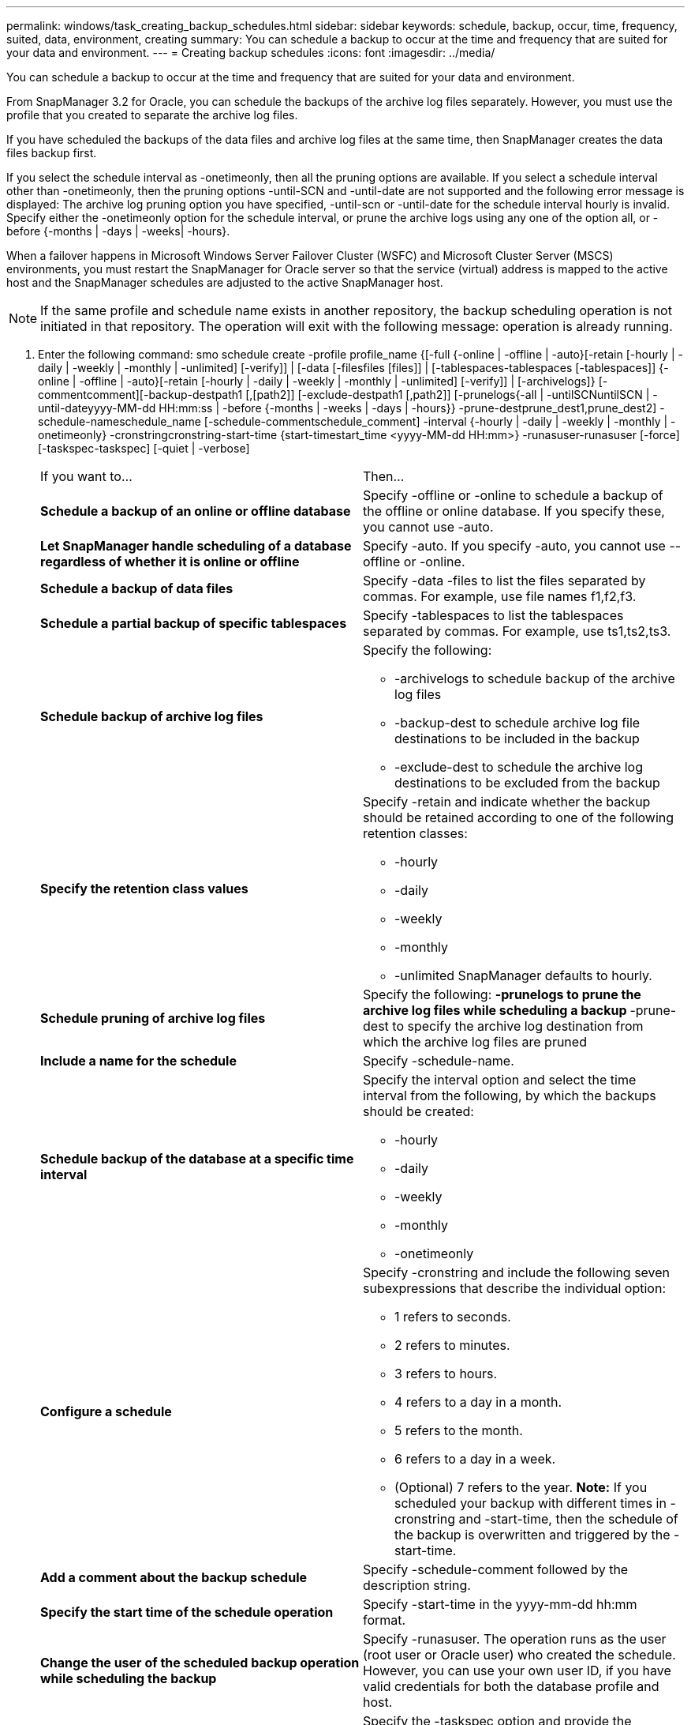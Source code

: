 ---
permalink: windows/task_creating_backup_schedules.html
sidebar: sidebar
keywords: schedule, backup, occur, time, frequency, suited, data, environment, creating
summary: You can schedule a backup to occur at the time and frequency that are suited for your data and environment.
---
= Creating backup schedules
:icons: font
:imagesdir: ../media/

[.lead]
You can schedule a backup to occur at the time and frequency that are suited for your data and environment.

From SnapManager 3.2 for Oracle, you can schedule the backups of the archive log files separately. However, you must use the profile that you created to separate the archive log files.

If you have scheduled the backups of the data files and archive log files at the same time, then SnapManager creates the data files backup first.

If you select the schedule interval as -onetimeonly, then all the pruning options are available. If you select a schedule interval other than -onetimeonly, then the pruning options -until-SCN and -until-date are not supported and the following error message is displayed: The archive log pruning option you have specified, -until-scn or -until-date for the schedule interval hourly is invalid. Specify either the -onetimeonly option for the schedule interval, or prune the archive logs using any one of the option all, or -before {-months | -days | -weeks| -hours}.

When a failover happens in Microsoft Windows Server Failover Cluster (WSFC) and Microsoft Cluster Server (MSCS) environments, you must restart the SnapManager for Oracle server so that the service (virtual) address is mapped to the active host and the SnapManager schedules are adjusted to the active SnapManager host.

NOTE: If the same profile and schedule name exists in another repository, the backup scheduling operation is not initiated in that repository. The operation will exit with the following message: operation is already running.

. Enter the following command: smo schedule create -profile profile_name {[-full {-online | -offline | -auto}[-retain [-hourly | -daily | -weekly | -monthly | -unlimited] [-verify]] | [-data [-filesfiles [files]] | [-tablespaces-tablespaces [-tablespaces]] {-online | -offline | -auto}[-retain [-hourly | -daily | -weekly | -monthly | -unlimited] [-verify]] | [-archivelogs]} [-commentcomment][-backup-destpath1 [,[path2]] [-exclude-destpath1 [,path2]] [-prunelogs{-all | -untilSCNuntilSCN | -until-dateyyyy-MM-dd HH:mm:ss | -before {-months | -weeks | -days | -hours}} -prune-destprune_dest1,prune_dest2] -schedule-nameschedule_name [-schedule-commentschedule_comment] -interval {-hourly | -daily | -weekly | -monthly | -onetimeonly} -cronstringcronstring-start-time {start-timestart_time <yyyy-MM-dd HH:mm>} -runasuser-runasuser [-force] [-taskspec-taskspec] [-quiet | -verbose]
+
|===
| If you want to...| Then...
a|
*Schedule a backup of an online or offline database*
a|
Specify -offline or -online to schedule a backup of the offline or online database. If you specify these, you cannot use -auto.
a|
*Let SnapManager handle scheduling of a database regardless of whether it is online or offline*
a|
Specify -auto. If you specify -auto, you cannot use --offline or -online.
a|
*Schedule a backup of data files*
a|
Specify -data -files to list the files separated by commas. For example, use file names f1,f2,f3.
a|
*Schedule a partial backup of specific tablespaces*
a|
Specify -tablespaces to list the tablespaces separated by commas. For example, use ts1,ts2,ts3.
a|
*Schedule backup of archive log files*
a|
Specify the following:

 ** -archivelogs to schedule backup of the archive log files
 ** -backup-dest to schedule archive log file destinations to be included in the backup
 ** -exclude-dest to schedule the archive log destinations to be excluded from the backup

a|
*Specify the retention class values*
a|
Specify -retain and indicate whether the backup should be retained according to one of the following retention classes:

 ** -hourly
 ** -daily
 ** -weekly
 ** -monthly
 ** -unlimited
SnapManager defaults to hourly.
a|
*Schedule pruning of archive log files*
a|
Specify the following:
 ** -prunelogs to prune the archive log files while scheduling a backup
 ** -prune-dest to specify the archive log destination from which the archive log files are pruned

a|
*Include a name for the schedule*
a|
Specify -schedule-name.
a|
*Schedule backup of the database at a specific time interval*
a|
Specify the interval option and select the time interval from the following, by which the backups should be created:

 ** -hourly
 ** -daily
 ** -weekly
 ** -monthly
 ** -onetimeonly

a|
*Configure a schedule*
a|
Specify -cronstring and include the following seven subexpressions that describe the individual option:

 ** 1 refers to seconds.
 ** 2 refers to minutes.
 ** 3 refers to hours.
 ** 4 refers to a day in a month.
 ** 5 refers to the month.
 ** 6 refers to a day in a week.
 ** (Optional) 7 refers to the year.
*Note:* If you scheduled your backup with different times in -cronstring and -start-time, then the schedule of the backup is overwritten and triggered by the -start-time.

a|
*Add a comment about the backup schedule*
a|
Specify -schedule-comment followed by the description string.
a|
*Specify the start time of the schedule operation*
a|
Specify -start-time in the yyyy-mm-dd hh:mm format.
a|
*Change the user of the scheduled backup operation while scheduling the backup*
a|
Specify -runasuser. The operation runs as the user (root user or Oracle user) who created the schedule. However, you can use your own user ID, if you have valid credentials for both the database profile and host.
a|
*Enable a pretask or post-task activity of the backup schedule operation by using the pretask and post-task specification XML file*
a|
Specify the -taskspec option and provide the absolute path of the task specification XML file for performing a preprocessing or a post-processing activity to occur before or after the backup schedule operation.
|===
